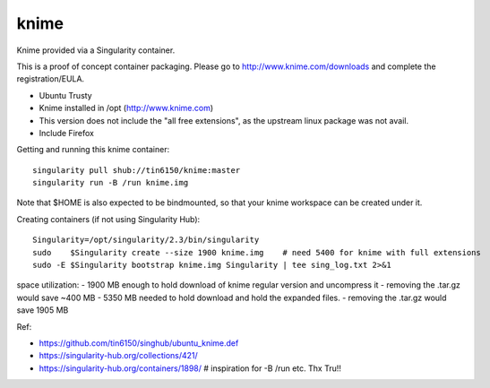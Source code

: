 knime
=====

Knime provided via a Singularity container.

This is a proof of concept container packaging.
Please go to http://www.knime.com/downloads and complete the registration/EULA.

- Ubuntu Trusty
- Knime installed in /opt (http://www.knime.com) 
- This version does not include the "all free extensions", as the upstream linux package was not avail.
- Include Firefox

Getting and running this knime container:

::

	singularity pull shub://tin6150/knime:master
	singularity run -B /run knime.img 

Note that $HOME is also expected to be bindmounted, so that your knime workspace can be created under it.


Creating containers (if not using Singularity Hub):

::

	Singularity=/opt/singularity/2.3/bin/singularity
	sudo    $Singularity create --size 1900 knime.img    # need 5400 for knime with full extensions
	sudo -E $Singularity bootstrap knime.img Singularity | tee sing_log.txt 2>&1 


space utilization:
- 1900 MB enough to hold download of knime regular version and uncompress it
-      removing the .tar.gz would save ~400 MB
- 5350 MB needed to hold download and hold the expanded files.
-      removing the .tar.gz would save 1905 MB

  
Ref:

- https://github.com/tin6150/singhub/ubuntu_knime.def
- https://singularity-hub.org/collections/421/

- https://singularity-hub.org/containers/1898/      # inspiration for -B /run etc.  Thx Tru!!
